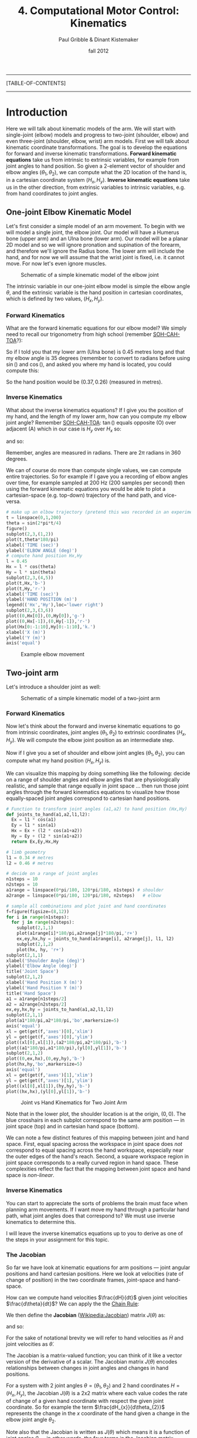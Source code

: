 #+STARTUP: showall

#+TITLE:     4. Computational Motor Control: Kinematics
#+AUTHOR:    Paul Gribble & Dinant Kistemaker
#+EMAIL:     paul@gribblelab.org
#+DATE:      fall 2012
#+LINK_UP: http://www.gribblelab.org/compneuro/2_Modelling_Dynamical_Systems.html
#+LINK_HOME: http://www.gribblelab.org/compneuro/index.html

-----
[TABLE-OF-CONTENTS]
-----

* Introduction

Here we will talk about kinematic models of the arm. We will start
with single-joint (elbow) models and progress to two-joint (shoulder,
elbow) and even three-joint (shoulder, elbow, wrist) arm models. First
we will talk about kinematic coordinate transformations. The goal is
to develop the equations for forward and inverse kinematic
transformations. *Forward kinematic equations* take us from intrinsic
to extrinsic variables, for example from joint angles to hand
position. So given a 2-element vector of shoulder and elbow angles
$(\theta_{1},\theta_{2})$, we can compute what the 2D location of the
hand is, in a cartesian coordinate system $(H_{x},H_{y})$. *Inverse
kinematic equations* take us in the other direction, from extrinsic
variables to intrinsic variables, e.g. from hand coordinates to joint
angles.

** One-joint Elbow Kinematic Model

Let's first consider a simple model of an arm movement. To begin with
we will model a single joint, the elbow joint. Our model will have a
Humerus bone (upper arm) and an Ulna bone (lower arm). Our model will
be a planar 2D model and so we will ignore pronation and supination of
the forearm, and therefore we'll ignore the Radius bone. The lower arm
will include the hand, and for now we will assume that the wrist joint
is fixed, i.e. it cannot move. For now let's even ignore muscles.

#+ATTR_HTML: width="600px" align="center"
#+CAPTION: Schematic of a simple kinematic model of the elbow joint
[[file:figs/elbow_kinematics.png]]

The intrinsic variable in our one-joint elbow model is simple the
elbow angle $\theta$, and the extrinsic variable is the hand position
in cartesian coordinates, which is defined by two values,
$(H_{x},H_{y})$.

*** Forward Kinematics

What are the forward kinematic equations for our elbow model? We
simply need to recall our trigonometry from high school (remember
[[http://en.wikipedia.org/wiki/Trigonometry#Mnemonics][SOH-CAH-TOA]]?):

\begin{eqnarray}
H_{x} &= &l \cos(\theta) \\
H_{y} &= &l \sin(\theta)
\end{eqnarray}

So if I told you that my lower arm (Ulna bone) is 0.45 metres long and
that my elbow angle is 35 degrees (remember to convert to radians
before using $\sin()$ and $\cos()$, and asked you where my hand is
located, you could compute this:

\begin{eqnarray}
H_{x} &= &l \cos(\theta) &= 0.45 \cos\left(\frac{35*\pi}{180}\right) = 0.37 m\\
H_{y} &= &l \sin(\theta) &= 0.45 \sin\left(\frac{35*\pi}{180}\right) = 0.26 m\\
\end{eqnarray}

So the hand position would be $(0.37,0.26)$ (measured in metres).

*** Inverse Kinematics

What about the inverse kinematics equations? If I give you the
position of my hand, and the length of my lower arm, how can you
compute my elbow joint angle? Remember [[http://en.wikipedia.org/wiki/Trigonometry#Mnemonics][SOH-CAH-TOA]]: $\tan()$ equals
opposite (O) over adjacent (A) which in our case is $H_{y}$ over
$H_{x}$ so:

\begin{equation}
\tan(\theta) = \frac{H_{y}}{H_{x}}
\end{equation}

and so:

\begin{equation}
\theta = \arctan \left( \frac{H_{y}}{H_{x}} \right)
\end{equation}

Remember, angles are measured in radians. There are $2\pi$ radians in
360 degrees.

We can of course do more than compute single values, we can compute
entire trajectories. So for example if I gave you a recording of elbow
angles over time, for example sampled at 200 Hz (200 samples per
second) then using the forward kinematic equations you would be able
to plot a cartesian-space (e.g. top-down) trajectory of the hand path,
and vice-versa.

#+BEGIN_SRC python
# make up an elbow trajectory (pretend this was recorded in an experiment)
t = linspace(0,1,200)
theta = sin(2*pi*t/4)
figure()
subplot(2,3,(1,2))
plot(t,theta*180/pi)
xlabel('TIME (sec)')
ylabel('ELBOW ANGLE (deg)')
# compute hand position Hx,Hy
l = 0.45
Hx = l * cos(theta)
Hy = l * sin(theta)
subplot(2,3,(4,5))
plot(t,Hx,'b-')
plot(t,Hy,'r-')
xlabel('TIME (sec)')
ylabel('HAND POSITION (m)')
legend(('Hx','Hy'),loc='lower right')
subplot(2,3,(3,6))
plot((0,Hx[0]),(0,Hy[0]),'g-')
plot((0,Hx[-1]),(0,Hy[-1]),'r-')
plot(Hx[0:-1:10],Hy[0:-1:10],'k.')
xlabel('X (m)')
ylabel('Y (m)')
axis('equal')
#+END_SRC

#+ATTR_HTML: width="800px" align="center"
#+CAPTION: Example elbow movement
[[file:figs/elbow_movement_kinematics.png]]

** Two-joint arm

Let's introduce a shoulder joint as well:

#+ATTR_HTML: width="600px" align="center"
#+CAPTION: Schematic of a simple kinematic model of a two-joint arm
[[file:figs/twojointarm_kinematics.png]]

*** Forward Kinematics

Now let's think about the forward and inverse kinematic equations to
go from intrinsic coordinates, joint angles $(\theta_{1},\theta_{2})$
to extrinsic coordinates $(H_{x},H_{y})$. We will compute the elbow
joint position as an intermediate step.

\begin{eqnarray}
E_{x} &= &l_{1} \cos(\theta_{1})\\
E_{y} &= &l_{1} \sin(\theta_{1})\\
H_{x} &= &E_{x} + l_{2}\cos(\theta_{1}+\theta_{2})\\
H_{y} &= &E_{y} + l_{2}\sin(\theta_{1}+\theta_{2})\\
\end{eqnarray}

Now if I give you a set of shoulder and elbow joint angles
$(\theta_{1},\theta_{2})$, you can compute what my hand position
$(H_{x},H_{y})$ is.

We can visualize this mapping by doing something like the following:
decide on a range of shoulder angles and elbow angles that are
physiologically realistic, and sample that range equally in joint
space ... then run those joint angles through the forward kinematics
equations to visualize how those equally-spaced joint angles
correspond to cartesian hand positions.

#+BEGIN_SRC python
# Function to transform joint angles (a1,a2) to hand position (Hx,Hy)
def joints_to_hand(a1,a2,l1,l2):
  Ex = l1 * cos(a1)
  Ey = l1 * sin(a1)
  Hx = Ex + (l2 * cos(a1+a2))
  Hy = Ey + (l2 * sin(a1+a2))
  return Ex,Ey,Hx,Hy

# limb geometry
l1 = 0.34 # metres
l2 = 0.46 # metres

# decide on a range of joint angles
n1steps = 10
n2steps = 10
a1range = linspace(0*pi/180, 120*pi/180, n1steps) # shoulder
a2range = linspace(0*pi/180, 120*pi/180, n2steps)   # elbow

# sample all combinations and plot joint and hand coordinates
f=figure(figsize=(8,12))
for i in range(n1steps):
  for j in range(n2steps):
    subplot(2,1,1)
    plot(a1range[i]*180/pi,a2range[j]*180/pi,'r+')
    ex,ey,hx,hy = joints_to_hand(a1range[i], a2range[j], l1, l2)
    subplot(2,1,2)
    plot(hx, hy, 'r+')
subplot(2,1,1)
xlabel('Shoulder Angle (deg)')
ylabel('Elbow Angle (deg)')
title('Joint Space')
subplot(2,1,2)
xlabel('Hand Position X (m)')
ylabel('Hand Position Y (m)')
title('Hand Space')
a1 = a1range[n1steps/2]
a2 = a2range[n2steps/2]
ex,ey,hx,hy = joints_to_hand(a1,a2,l1,l2)
subplot(2,1,1)
plot(a1*180/pi,a2*180/pi,'bo',markersize=5)
axis('equal')
xl = get(get(f,'axes')[0],'xlim')
yl = get(get(f,'axes')[0],'ylim')
plot((xl[0],xl[1]),(a2*180/pi,a2*180/pi),'b-')
plot((a1*180/pi,a1*180/pi),(yl[0],yl[1]),'b-')
subplot(2,1,2)
plot((0,ex,hx),(0,ey,hy),'b-')
plot(hx,hy,'bo',markersize=5)
axis('equal')
xl = get(get(f,'axes')[1],'xlim')
yl = get(get(f,'axes')[1],'ylim')
plot((xl[0],xl[1]),(hy,hy),'b-')
plot((hx,hx),(yl[0],yl[1]),'b-')
#+END_SRC

#+ATTR_HTML: width="600px" align="center"
#+CAPTION: Joint vs Hand Kinematics for Two Joint Arm
[[file:figs/twojointarm_kinematics_workspace.png]]

Note that in the lower plot, the shoulder location is at the origin,
$(0,0)$. The blue crosshairs in each subplot correspond to the same
arm position --- in joint space (top) and in cartesian hand space
(bottom).

We can note a few distinct features of this mapping between joint and
hand space. First, equal spacing across the workspace in joint space
does /not/ correspond to equal spacing across the hand workspace,
especially near the outer edges of the hand's reach. Second, a square
workspace region in joint space corresponds to a really curved region
in hand space. These complexities reflect the fact that the mapping
between joint space and hand space is /non-linear/.

*** Inverse Kinematics

You can start to appreciate the sorts of problems the brain must face
when planning arm movements. If I want move my hand through a
particular hand path, what joint angles does that correspond to? We
must use inverse kinematics to determine this.

I will leave the inverse kinematics equations up to you to derive as
one of the steps in your assignment for this topic.

*** The Jacobian

So far we have look at kinematic equations for arm positions --- joint
angular positions and hand cartesian positions. Here we look at
velocities (rate of change of position) in the two coordinate frames,
joint-space and hand-space.

How can we compute hand velocities $\frac{dH}{dt}$ given joint
velocities $\frac{d\theta}{dt}$? We can apply the the [[http://en.wikipedia.org/wiki/Chain_rule][Chain Rule]]:

\begin{equation}
\frac{dH}{dt} = \frac{dH}{d\theta} \frac{d\theta}{dt}
\end{equation}

We then define the *Jacobian* ([[http://en.wikipedia.org/wiki/Jacobian_matrix_and_determinant][Wikipedia:Jacobian]]) matrix $J(\theta)$
as:

\begin{equation}
J(\theta) = \frac{dH}{d\theta}
\end{equation}

and so:

\begin{equation}
\frac{dH}{dt} = J(\theta) \frac{d\theta}{dt}
\end{equation}

For the sake of notational brevity we will refer to hand velocities as
$\dot{H}$ and joint velocities as $\dot{\theta}$.

\begin{equation}
\dot{H} = J(\theta)\dot{\theta}
\end{equation}

The Jacobian is a matrix-valued function; you can think of it like a
vector version of the derivative of a scalar. The Jacobian matrix
$J(\theta)$ encodes relationships between changes in joint angles and
changes in hand positions.

\begin{equation}
J(\theta) = \frac{dH}{d\theta} = \left[
  \begin{array}{cc} \frac{dH_{x}}{d\theta_{1}} &\frac{dH_{x}}{d\theta_{2}}\\
                    \frac{dH_{y}}{d\theta_{1}} &\frac{dH_{y}}{d\theta_{2}}
  \end{array} \right]
\end{equation}

For a system with 2 joint angles $\theta = (\theta_{1},\theta_{2})$
and 2 hand coordinates $H = (H_{x},H_{y})$, the Jacobian $J(\theta)$
is a 2x2 matrix where each value codes the rate of change of a given
hand coordinate with respect the given joint coordinate. So for
example the term $\frac{dH_{x}}{d\theta_{2}}$ represents the change in
the $x$ coordinate of the hand given a change in the elbow joint angle
$\theta_{2}$.

Note also that the Jacobian is written as $J(\theta)$ which means it
is a function of joint angles $\theta$ --- in other words, the four
terms in the Jacobian matrix change depending on limb configuration
(joint angles). This means the relationships between joint angles and hand coordinates changes depending on where the limb is in its workspace. We already have an idea that this is true, from the figure above.

So how do we determine the four terms of $J(\theta)$? We have to do
calculus and differentiate the equations for $H_{x}$ and $H_{y}$ with
respect to the joint angles $\theta_{1}$ and $\theta_{2}$. Fortunately
we can use a Python package for symbolic computation called [[http://sympy.org/en/index.html][SymPy]] to
help us with the calculus. (you will have to install SymPy... on
ubuntu, just type =sudo apt-get install python-sympy=)

#+BEGIN_SRC python
# import sympy
from sympy import *
# define these variables as symbolic (not numeric)
a1,a2,l1,l2,t = symbols('a1 a2 l1 l2 t')
# forward kinematics for Hx and Hy
hx = l1*cos(a1(t)) + l2*cos(a1(t)+a2(t))
hy = l1*sin(a1(t)) + l2*sin(a1(t)+a2(t))
# use sympy diff() to get partial derivatives for Jacobian matrix
J11 = diff(hx,a1(t))
J12 = diff(hx,a2(t))
J21 = diff(hy,a1(t))
J22 = diff(hy,a2(t))
print J11
print J12
print J21
print J22
#+END_SRC

#+BEGIN_EXAMPLE
In [12]: print J11
-l1*sin(a1(t)) - l2*sin(a1(t) + a2(t))

In [13]: print J12
-l2*sin(a1(t) + a2(t))

In [14]: print J21
l1*cos(a1(t)) + l2*cos(a1(t) + a2(t))

In [15]: print J22
l2*cos(a1(t) + a2(t))
#+END_EXAMPLE

So now we have the four terms of the Jacobian:

\begin{equation}
J(\theta) = \left[ \begin{array}{cc}
    -l_{1}\sin(\theta_{1}) - l_{2}\sin(\theta_{1} + \theta_{2})
    &-l_{2}\sin(\theta_{1} + \theta_{2})\\
    l_{1}\cos(\theta_{1}) + l_{2}\cos(\theta_{1} + \theta_{2})
    &l_{2}\cos(\theta_{1} + \theta_{2})
   \end{array} \right]
\end{equation}

and now we can write a Python function that returns the Jacobian, given a set of joint angles:

#+BEGIN_SRC python
def jacobian(A,aparams):
   """
   Given joint angles A=(a1,a2)
   returns the Jacobian matrix J(q) = dH/dA
   """
   l1 = aparams['l1']
   l2 = aparams['l2']
   dHxdA1 = -l1*sin(A[0]) - l2*sin(A[0]+A[1])
   dHxdA2 = -l2*sin(A[0]+A[1])
   dHydA1 = l1*cos(A[0]) + l2*cos(A[0]+A[1])
   dHydA2 = l2*cos(A[0]+A[1])
   J = matrix([[dHxdA1,dHxdA2],[dHydA1,dHydA2]])
   return J
#+END_SRC

and now we can use the Jacobian to compute hand velocities, given joint angular velocities according to the equation from above:

\begin{equation}
\dot{H} = J(\theta)\dot{\theta}
\end{equation}

#+BEGIN_SRC python
aparams = {'l1' : 0.3384, 'l2' : 0.4554}
A = array([45.0,90.0])*pi/180       # joint angles
Ad = matrix([[-5.0],[3.0]])*pi/180  # joint velocities
J = jacobian(A,aparams)
Hd = J*Ad
print Hd
#+END_SRC

#+BEGIN_EXAMPLE
[[ 0.03212204]
 [-0.00964106]]
#+END_EXAMPLE

We can visualize the Jacobian by plotting velocity vectors in joint
space and the corresponding velocity vectors in hand space. See source
file [[file:code/jacobian_plots.py][jacobian\_plots.py]] for python code.

#+ATTR_HTML: width="700px" align="center"
#+CAPTION: Visualizing the Jacobian
[[file:figs/jacobian_plots.png]]

**** Accelerations

We can also use the Jacobian to compute accelerations at the hand due
to accelerations at the joint, simply by differentiating our equations
with respect to time. Remember the equation for velocity:

\begin{equation}
\dot{H} = J(\theta)\dot{\theta}
\end{equation}

for acceleration we just differentiate with respect to time, and apply
the [[http://en.wikipedia.org/wiki/Product_rule][Product Rule]] from calculus:

\begin{equation}
\frac{d}{dt} \left(\dot{H}\right) = \frac{d}{dt} \left( J(\theta)\dot{\theta} \right) = 
                      \left[ J(\theta) \frac{d \dot{\theta}}{dt} \right]
                      \left[ \left( \frac{d}{dt} J(\theta)\right) \dot{\theta} \right]
\end{equation}

simplifying further,

\begin{equation}
\ddot{H} = \left[ J(\theta)\ddot{\theta} \right]
           \left [\dot{J}(\theta,\dot{\theta})\dot{\theta} \right]
\end{equation}

So if we have joint accelerations $\ddot{\theta}$ and joint velocities
$\dot{\theta}$, all we need is the Jacobian $J(\theta)$ and the time
derivative of the Jacobian $\dot{J}(\theta,\dot{\theta})$, and we can
compute hand accelerations $\ddot{H}$.

How do we get $\dot{J}(\theta,\dot{\theta})$? Again we can use SymPy, as above, and we get the following: (I will just show the Python code):

#+BEGIN_SRC python
def jacobiand(A,Ad,aparams):
"""
Given joint angles A=(a1,a2) and velocities Ad=(a1d,a2d)
returns the time derivative of the Jacobian matrix d/dt (J)
"""
l1 = aparams['l1']
l2 = aparams['l2']
Jd11 = -l1*cos(A[0])*Ad[0] - l2*(Ad[0] + Ad[1])*cos(A[0] + A[1])
Jd12 = -l2*(Ad[0] + Ad[1])*cos(A[0] + A[1])
Jd21 = -l1*sin(A[0])*Ad[0] - l2*(Ad[0] + Ad[1])*sin(A[0] + A[1])
Jd22 = -l2*(Ad[0] + Ad[1])*sin(A[0] + A[1])
Jd = matrix([[Jd11, Jd12],[Jd21, Jd22]])
return Jd
#+END_SRC

*** Inverse Jacobian

We have seen how to compute hand velocities and accelerations given joint angles, velocities and accelerations... but what about inverse kinematics? How do we compute joint velocities given hand velocities? What about joint accelerations given hand accelerations?

Recall for velocities that:

\begin{equation}
\dot{H} = J(\theta)\dot{\theta}
\end{equation}

To solve for $\dot{\theta}$ we can simply use the matrix inverse of
the Jacobian:

\begin{equation}
\dot{\theta} = J(\theta)^{-1}\dot{H}
\end{equation}

In Numpy the matrix inverse is given by the =inv()= function.

Similarly for accelerations, we can do the following:

\begin{equation}
\ddot{\theta} = J(\theta)^{-1} \left[ \ddot{H} - \left( \dot{J}(\theta,\dot{\theta}) \dot{\theta}  \right)  \right]
\end{equation}


*** One-to-one mapping

Notice something important (and unrealistic) about our simple
two-joint arm model. There is a one-to-one mapping between any two
joint angles $(\theta_{1},\theta_{2})$ and hand position
$(H_{x},H_{y})$. That is to say, a given hand position is /uniquely
defined/ by a single set of joint angles.

This is of course convenient for us in a model, and indeed many
empirical paradigms in sensory-motor neuroscience construct situations
where this is true, so that it's easy to go between intrinsic and
extrinsic coordinate frames.

This is not how it is in the real musculoskeletal system, of course,
where there is a /many-to-one mapping/ from intrinsic to extrinsic
coordinates. The human arm has not just two mechanical /degrees of
freedom/ (independent ways in which to move) but seven. The shoulder
is like a ball-socket joint, so it can rotate 3 ways (roll, pitch,
yaw). The elbow can rotate a single way (flexion/extension). The
forearm, because of the geometry of the radius and ulna bones, can
rotate one way (pronation/supination), and the wrist joint can rotate
two ways (flexion/extension, and radial/ulnar deviation). This is to
say nothing about shoulder translation (the shoulder joint itself can
be translated up/down and fwd/back) and the many, many degrees of
freedom of the fingers.

With 7 DOF at the joint level, and only three cartesian degrees of
freedom at the hand (the 3D position of the hand) we have 4 extra
DOF. This means that there is a 4-dimensional "null-space" where joint
rotations within that 4D null space /have no effect on 3D hand
position/. Another way of putting this is, there are an infinite
number of ways of configuring the 7 joints of the arm to reach a
single 3D hand position.

** Computational Models of Kinematics

*** The Minimum-Jerk Hypothesis

One of the early computational models of arm movement kinematics was
described by Tamar Flash and Neville Hogan. Tamar was a postdoc at MIT
at the time, working with Neville Hogan, a Professor there (as well as
with Emilio Bizzi, another Professor at MIT). Tamar is now a Professor
at the Weizmann Institute of Science in Rehovot, Israel.

For a long time, researchers had noted striking regularities in the
hand paths of multi-joint arm movements. Movements were smooth, with
unimodal, (mostly) symmetric velocity profiles (so-called
"bell-shaped" velocity profiles).

- Morasso, P. (1981). Spatial control of arm movements. Experimental
  Brain Research, 42(2), 223-227.

- Abend, W., Bizzi, E., & Morasso, P. (1982). Human arm trajectory
  formation. Brain: a journal of neurology, 105(Pt 2), 331.

- Atkeson, C. G., & Hollerbach, J. M. (1985). Kinematic features of
  unrestrained vertical arm movements. The Journal of Neuroscience,
  5(9), 2318-2330.

Flash and Hogan investigated these patterns in the context of
optimization theory --- a theory proposing that the brain plans and
controls movements in an /optimal/ way, where optimal is defined by a
specific task-related cost function. In other words, the brain chooses
movement paths and neural control signals that /minimize/ some
objective cost function.

- Todorov, E. (2004). Optimality principles in sensorimotor
  control. Nature neuroscience, 7(9), 907-915.

- Diedrichsen, J., Shadmehr, R., & Ivry, R. B. (2010). The
  coordination of movement: optimal feedback control and
  beyond. Trends in cognitive sciences, 14(1), 31-39.

Flash and Hogan wondered, at the kinematic level, what cost function
might predict the empirically observed patterns of arm movements?

They discovered that by minimizing the time integral of the square of
"jerk", a simple kinematic model predicted many of the regular
patterns seen empirically for arm movements of many kinds (moving from
one point to another, or even moving through via-points and moving
around obstacles). [[http://en.wikipedia.org/wiki/Jerk_(physics)][Jerk]] is the rate of change (the derivative) of
acceleration, i.e. the second derivative of velocity, or the third
derivative of position. Essentially jerk is a measure of movement
smoothness. Whether or not it turns out that the brain is actually
interested in minimizing jerk in order to plan and control arm
movements (an explanatory model), the minimum-jerk model turns out to
be a good descriptive model that is able to predict kinematics of
multi-joint movement.

- Hogan, N. (1984). An organizing principle for a class of voluntary
  movements. The Journal of Neuroscience, 4(11), 2745-2754.

- Flash, T. and Hogan, N. (1985) The coordination of arm movements: an
  experimentally confirmed mathematical model. J. Neurosci. 7:
  1688-1703.


*** Minimum Endpoint Variance

More recently, researchers have investigated how noise (variability)
in neural control signals affects movement kinematics. One hypothesis
stemming from this work is that the CNS plans and controls movements
in such a way as to minimize the variance of the endpoint (e.g. the
hand, for a point-to-point arm movement). The idea is that the effects
of so-called "signal-dependent noise" in neural control signals
accumulates over the course of a movement, and so the hypothesis is
that the CNS chooses specific time-varying neural control signals that
minimize the variability of the endpoint (e.g. hand), for example at
the final target location of a point-to-point movement.

- Harris, C. M., & Wolpert, D. M. (1998). Signal-dependent noise
  determines motor planning. Nature, 394(6695), 780-784.

- van Beers, R. J., Haggard, P., & Wolpert, D. M. (2004). The role of
  execution noise in movement variability. Journal of Neurophysiology,
  91(2), 1050-1063.

- Iguchi, N., Sakaguchi, Y., & Ishida, F. (2005). The minimum endpoint
  variance trajectory depends on the profile of the signal-dependent
  noise. Biological cybernetics, 92(4), 219-228.

- Churchland, M. M., Afshar, A., & Shenoy, K. V. (2006). A central
  source of movement variability. Neuron, 52(6), 1085-1096.

- Simmons, G., & Demiris, Y. (2006). Object grasping using the minimum
  variance model. Biological cybernetics, 94(5), 393-407.


** Why are kinematic transformations important?

The many-to-one mapping issue is directly relevant to current key
questions in sensory-motor neuroscience. How does the nervous system
choose a single arm configuration when the goal is to place the hand
at a specific 3D location in space? Of course the /redundancy problem/
as it's known, is not specific to kinematics. We have many more
muscles than joints, and so the problem crops up again: how does the
CNS choose a particular set of time-varying muscle forces, to produce
a given set of joint torques? The redundancy problem keeps getting
worse as we go up the pipe: there are /many/ more neurons than
muscles, and again, how does the CNS coordinate millions of neurons to
control orders-of-magnitude fewer muscles? These are key questions
that are still unresolved in modern sensory-motor neuroscience. Making
computational models where we can explicitly investigate these
coordinate transformations, and make predictions based on different
proposed theories, is an important way to address these kinds of
questions.

Another category of scientific question where modeling kinematic
transformations comes in handy, is related to /noise/ (I don't mean
acoustic noise, i.e. loud noises, but random variability). It is known
that neural signals are "noisy". The many transformations that sit in
between neuronal control signals to muscles, and resulting hand
motion, are complex and nonlinear. How do noisy control signals
manifest in muscle forces, or joint angles, or hand positions? Are
there predictable patterns of variability in arm movement that can be
attributed to these coordinate transformations? If so, can we study
how the CNS deals with this, i.e. compensates for it (or not)?

This gives you a flavour for the sorts of questions one can begin to
address, when you have an explicit quantitative model of coordinate
transformations. There are many studies in arm movement control, eye
movements, locomotion, etc, that use this basic approach, combining
experimental data with predictions from computational models.

- Scott, S. H., and G. E. Loeb. "The computation of position sense
  from spindles in mono-and multiarticular muscles." The Journal of
  neuroscience 14, no. 12 (1994): 7529-7540.

- Tweed, Douglas B., Thomas P. Haslwanter, Vera Happe, and Michael
  Fetter. "Non-commutativity in the brain." Nature 399, no. 6733
  (1999): 261-263.

- Loeb, E. P., S. F. Giszter, P. Saltiel and E. Bizzi, and
  F. A. Mussa-Ivaldi. "Output units of motor behavior: an experimental
  and modeling study." Journal of cognitive neuroscience 12, no. 1
  (2000): 78-97.

- Selen, Luc PJ, David W. Franklin, and Daniel M. Wolpert. "Impedance
  control reduces instability that arises from motor noise." The
  Journal of Neuroscience 29, no. 40 (2009): 12606-12616.


[ next ]
